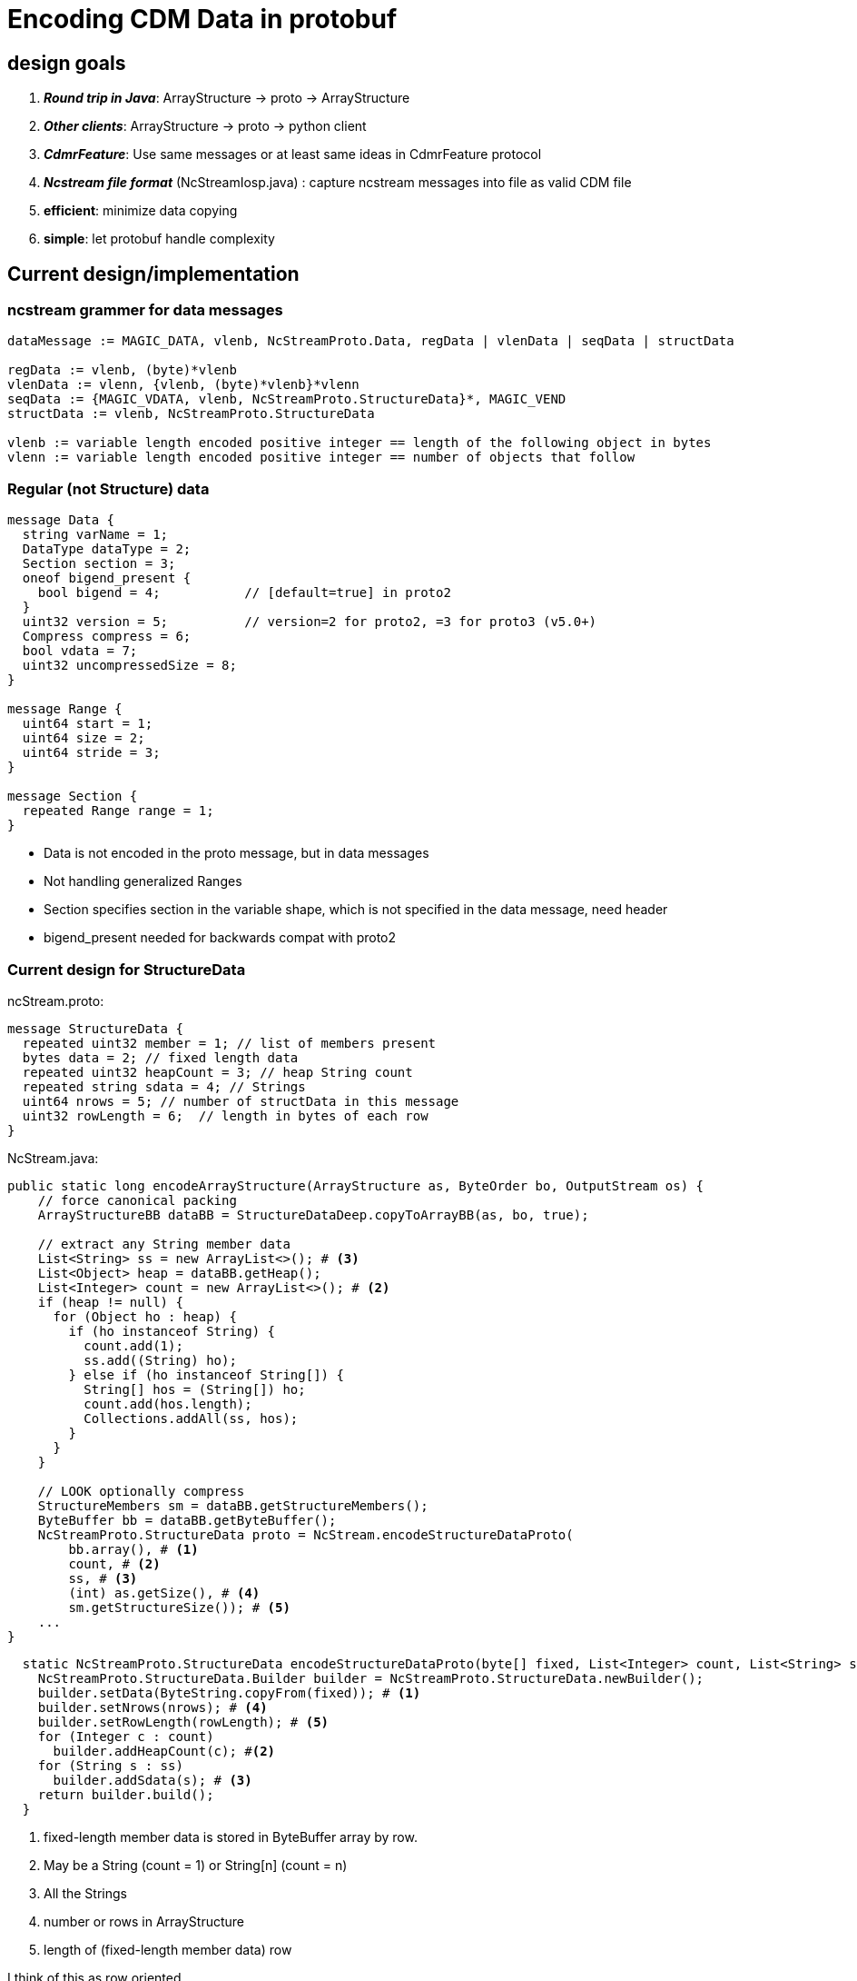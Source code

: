 = Encoding CDM Data in protobuf

== design goals

. *_Round trip in Java_*: ArrayStructure -> proto -> ArrayStructure
. *_Other clients_*: ArrayStructure -> proto -> python client
. *_CdmrFeature_*: Use same messages or at least same ideas in CdmrFeature protocol
. *_Ncstream file format_* (NcStreamIosp.java) : capture ncstream messages into file as valid CDM file
. *efficient*: minimize data copying
. *simple*: let protobuf handle complexity

== Current design/implementation

=== ncstream grammer for data messages
----
dataMessage := MAGIC_DATA, vlenb, NcStreamProto.Data, regData | vlenData | seqData | structData

regData := vlenb, (byte)*vlenb
vlenData := vlenn, {vlenb, (byte)*vlenb}*vlenn
seqData := {MAGIC_VDATA, vlenb, NcStreamProto.StructureData}*, MAGIC_VEND
structData := vlenb, NcStreamProto.StructureData

vlenb := variable length encoded positive integer == length of the following object in bytes
vlenn := variable length encoded positive integer == number of objects that follow
----

=== Regular (not Structure) data

----
message Data {
  string varName = 1;
  DataType dataType = 2;
  Section section = 3;
  oneof bigend_present {
    bool bigend = 4;           // [default=true] in proto2
  }
  uint32 version = 5;          // version=2 for proto2, =3 for proto3 (v5.0+)
  Compress compress = 6;
  bool vdata = 7;
  uint32 uncompressedSize = 8;
}

message Range {
  uint64 start = 1;
  uint64 size = 2;
  uint64 stride = 3;
}

message Section {
  repeated Range range = 1;
}
----

* Data is not encoded in the proto message, but in data messages
* Not handling generalized Ranges
* Section specifies section in the variable shape, which is not specified in the data message, need header
* bigend_present needed for backwards compat with proto2

=== Current design for StructureData

ncStream.proto:

----
message StructureData {
  repeated uint32 member = 1; // list of members present
  bytes data = 2; // fixed length data
  repeated uint32 heapCount = 3; // heap String count
  repeated string sdata = 4; // Strings
  uint64 nrows = 5; // number of structData in this message
  uint32 rowLength = 6;  // length in bytes of each row
}
----

NcStream.java:

[source,java]
----
public static long encodeArrayStructure(ArrayStructure as, ByteOrder bo, OutputStream os) {
    // force canonical packing
    ArrayStructureBB dataBB = StructureDataDeep.copyToArrayBB(as, bo, true);

    // extract any String member data
    List<String> ss = new ArrayList<>(); # <3>
    List<Object> heap = dataBB.getHeap();
    List<Integer> count = new ArrayList<>(); # <2>
    if (heap != null) {
      for (Object ho : heap) {
        if (ho instanceof String) {
          count.add(1);
          ss.add((String) ho);
        } else if (ho instanceof String[]) {
          String[] hos = (String[]) ho;
          count.add(hos.length);
          Collections.addAll(ss, hos);
        }
      }
    }

    // LOOK optionally compress
    StructureMembers sm = dataBB.getStructureMembers();
    ByteBuffer bb = dataBB.getByteBuffer();
    NcStreamProto.StructureData proto = NcStream.encodeStructureDataProto(
        bb.array(), # <1>
        count, # <2>
        ss, # <3>
        (int) as.getSize(), # <4>
        sm.getStructureSize()); # <5>
    ...
}
----

[source,java]
----
  static NcStreamProto.StructureData encodeStructureDataProto(byte[] fixed, List<Integer> count, List<String> ss, int nrows, int rowLength) {
    NcStreamProto.StructureData.Builder builder = NcStreamProto.StructureData.newBuilder();
    builder.setData(ByteString.copyFrom(fixed)); # <1>
    builder.setNrows(nrows); # <4>
    builder.setRowLength(rowLength); # <5>
    for (Integer c : count)
      builder.addHeapCount(c); #<2>
    for (String s : ss)
      builder.addSdata(s); # <3>
    return builder.build();
  }
----
<1> fixed-length member data is stored in ByteBuffer array by row.
<2> May be a String (count = 1) or String[n] (count = n)
<3> All the Strings
<4> number or rows in ArrayStructure
<5> length of (fixed-length member data) row

I think of this as row oriented.

Issues:

* doesnt handle nested structures, opaques or vlens (yet)
* exposes data packing details, may be too complex esp when you add nested structures and vlens
** just have a byte array which client must know how to parse

== Alternative: move everything into protobuf

. We left data out of proto so that it could be streamed. Proto messages have to be constructed all at once and then serialized.
. Putting data outside of protobuf allows us to apply compression to the data

=== Allow proto messages to be compressed

Instead of

----
dataMessage := MAGIC_DATA, vlenb, NcStreamProto.Data, regData | vlenData | seqData | structData
----

use

----
dataMessage := MAGIC_DATA, compress, vlenb, NcStreamProto.Data
compress:= if NcStreamProto.Data is compressed, and with what algorithm.
----

. always read in vlenb bytes
. decompress if needed
. now apply protobuf parsing

=== Make it possible to break data response into multiple messages

----
dataResponse := {dataMessage}*, MAGIC_END
----

. A data response has one or more *dataMessage* messages, with a MAGIC_END terminator

=== Move data encoding inside of NcStreamProto.Data

change

----
message Data {
  string varName = 1;
  DataType dataType = 2;
  Section section = 3;
  oneof bigend_present {
    bool bigend = 4;           // [default=true] in proto2
  }
  uint32 version = 5;          // version=2 for proto2, =3 for proto3 (v5.0+)
  Compress compress = 6;
  bool vdata = 7;
  uint32 uncompressedSize = 8;
}
----

into

----
message Data2 {
  string fullName = 1;
  DataType dataType = 2;
  Section section = 3;
  bool bigend = 4;
  uint32 version = 5;
  bool isVlen = 7;
  uint32 nelems = 9;

  // oneof
  bytes primarray = 10;        // rectangular, primitive array # <1>
  repeated string stringdata = 11;  // string dataType # <2>
  ArrayStructureDataCol structdata = 12;  // structure/seq dataType # <3>
  repeated uint32 vlens = 13;  // isVlen true # <4>
  repeated bytes opaquedata = 14;  // opaque dataType # <5>
}
----

<1> *primarray* has _nelems_ * sizeof(dataType) bytes, turn into multidim array of primitives with section info and bigend
<2> *stringdata* has _nelems_ strings, turn into multidim array of String with section info
<3> *structdata* has _nelems_ StructureData objects, turn into multidim array of StructureData with section info and bigend
<4> *vlens* has _section.size_ array lengths; section does not include the last (vlen) dimension; data in primarray
<5> *opaquedata* has _nelems_ opaque objects, turn into multidim array of Opaque with section info

Issues

. Cant use _oneof_ because it doesnt allow repeated
. backwards compatible - not sure if its possible

=== Vlen

. see link:../CDM/VariableLengthData.adoc[vlen data]
. when encoding, the length of each vlen is known, so:
.. _float vlen(*)_ will have a known length, so can be encoded the same as a regular array
.. _float vlen(21, *)_ has 21 variable length arrays, put those lengths into vlens array
... *section* describes just the outer dimensions, section.size is length of vlens array
... *nelems* = Sum(vlens)
... *primarray* has nelems * sizeof(dataType) bytes, turn into dim array of primitives, use vlens to divide into variable length arrays

=== StructureData

Possible protobuf encoding:

----
message ArrayStructureDataCol {
  repeated Data2 memberData = 1;
  repeated uint32 shape = 3; // needed?
}
----

. this is column oriented data storage (see below)

=== Sequence

Sequence can use same as Structure, with these considerations:

. section is not used
. nelems is used to specify how many StructureData objects are in the Data message. This is the value of (*)
. There may be multiple Data messages
.. Anticipate buffering, say, 1000 StructureData objects into a Data message, and send a sequence of messages until done
. Nested Sequences must be complete (?)
.. Allow user to request nested Sequence, which then could be sent in multiple messages
.. Allow user to select what members are sent, to skip nested sequences if they are too large

=== Issues

. Backwards compatibility with versions < 5 ?
. Difficulty of parsing in python client

=== Column oriented storage for Nested Structures

----
Structure {
  int fld1
  string fld2(12);
  Structure {
    float fld3;
    long fld4(2,3);
  } inner(99)
} s(123)
----

can be encoded like:

----
  int s.fld1(123)
  string s.fld2(123, 12);
  float s.inner.fld3(123,99);
  long s.inner.fld4(123,99,2,3);
----

* The shape of member data includes the outer structure(s).
* All of the data resides at the innermost Structure.
* Or one could flatten the structure members to eliminate nesting, rely on parsing the name to reconstruct nested structures

=== Vlen Structures

----
Structure {
  int fld1
  string fld2(12);
  Structure {
    float fld3;
    long fld4(2,3);
  } inner(99)
} s(*)
----

makes a vlen in the outer dimension:

----
  int s.fld1(*)
  string s.fld2(*, 12);
  float s.inner.fld3(*,99);
  long s.inner.fld4(*,99,2,3);
----

* not actually a problem because at encoding time we know what * is.
* still, some inefficiency in processing, have to read all into memory first
* would be better to go back to row oriented, like:
** VLEN_START, row, row, row... VLEN_END
** repeated bytes

Also

----
Structure {
  int fld1
  string fld2(12);
  Structure {
    float fld3;
    long fld4(2,3);
  } inner(*)
} s(123)
----

might make a vlen in a middle dimension:

----
  int s.fld1(123)
  string s.fld2(123, 12);
  float s.inner.fld3(123,*);
  long s.inner.fld4(123,*,2,3);
----

* Could require that Structures can only use vlen if 1D, eliminating Structure s(123,*)
* Then a vlen Structure must be a Sequence
* Then we code Sequences in a special way?

* Making up a seperate Data message for each StructureData is too much overhead?
* Could create a general encoding for vlens of arbitrary placement
** Vlen is a List, non-vlen is an array
* Would like protobuf to reflect this


=== Vlens inside of structures

These can only make other vlens (last dimension a vlen)

----
Structure {
  int fld1
  string fld2(*);
  Structure {
    float fld3;
    long fld4(2,*);
  } inner(99)
} s(33)
----

makes:

----
  int s.fld1(33)
  string s.fld2(33, *);
  float s.inner.fld3(33,99);
  long s.inner.fld4(33,99,2,*);
----

so i think not a problem; just have to deal with sequences